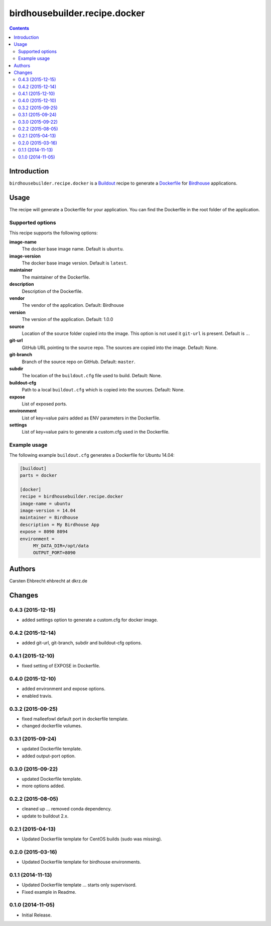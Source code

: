 ******************************
birdhousebuilder.recipe.docker
******************************

.. image:: https://travis-ci.org/bird-house/birdhousebuilder.recipe.docker.svg?branch=master
   :target: https://travis-ci.org/bird-house/birdhousebuilder.recipe.docker
   :alt: Travis Build

.. contents::

Introduction
************

``birdhousebuilder.recipe.docker`` is a `Buildout`_ recipe to generate a `Dockerfile`_ for `Birdhouse`_ applications.

.. _`Buildout`: http://buildout.org/
.. _`Dockerfile`: https://www.docker.com/
.. _`Birdhouse`: http://bird-house.github.io/

Usage
*****

The recipe will generate a Dockerfile for your application. You can find the Dockerfile in the root folder of the application. 

Supported options
=================

This recipe supports the following options:

**image-name**
   The docker base image name. Default is ``ubuntu``.

**image-version**
   The docker base image version. Default is ``latest``.

**maintainer**
   The maintainer of the Dockerfile.

**description**
   Description of the Dockerfile.

**vendor**
   The vendor of the application. Default: Birdhouse

**version**
   The version of the application. Default: 1.0.0

**source**
   Location of the source folder copied into the image. This option is not used it ``git-url`` is present. Default is ``.``.

**git-url**
   GitHub URL pointing to the source repo. The sources are copied into the image. Default: None.

**git-branch**
   Branch of the source repo on GitHub. Default: ``master``.

**subdir**
  The location of the ``buildout.cfg`` file used to build. Default: None. 

**buildout-cfg**
  Path to a local ``buildout.cfg`` which is copied into the sources. Default: None.  

**expose**
   List of exposed ports.

**environment**
   List of key=value pairs added as ENV parameters in the Dockerfile.

**settings**
   List of key=value pairs to generate a custom.cfg used in the Dockerfile.

Example usage
=============

The following example ``buildout.cfg`` generates a Dockerfile for Ubuntu 14.04:

.. code-block:: ini 

  [buildout]
  parts = docker

  [docker]
  recipe = birdhousebuilder.recipe.docker
  image-name = ubuntu
  image-version = 14.04
  maintainer = Birdhouse
  description = My Birdhouse App
  expose = 8090 8094
  environment =
       MY_DATA_DIR=/opt/data
       OUTPUT_PORT=8090





Authors
*******

Carsten Ehbrecht ehbrecht at dkrz.de

Changes
*******

0.4.3 (2015-12-15)
==================

* added settings option to generate a custom.cfg for docker image.

0.4.2 (2015-12-14)
==================

* added git-url, git-branch, subdir and buildout-cfg options.

0.4.1 (2015-12-10)
==================

* fixed setting of EXPOSE in Dockerfile.

0.4.0 (2015-12-10)
==================

* added environment and expose options.
* enabled travis.

0.3.2 (2015-09-25)
==================

* fixed malleefowl default port in dockerfile template.
* changed dockerfile volumes.

0.3.1 (2015-09-24)
==================

* updated Dockerfile template.
* added output-port option.

0.3.0 (2015-09-22)
==================

* updated Dockerfile template.
* more options added.

0.2.2 (2015-08-05)
==================

* cleaned up ... removed conda dependency.
* update to buildout 2.x.

0.2.1 (2015-04-13)
==================

* Updated Dockerfile template for CentOS builds (sudo was missing).

0.2.0 (2015-03-16)
==================

* Updated Dockerfile template for birdhouse environments.

0.1.1 (2014-11-13)
==================

* Updated Dockerfile template ... starts only supervisord.
* Fixed example in Readme.

0.1.0 (2014-11-05)
==================

* Initial Release.


